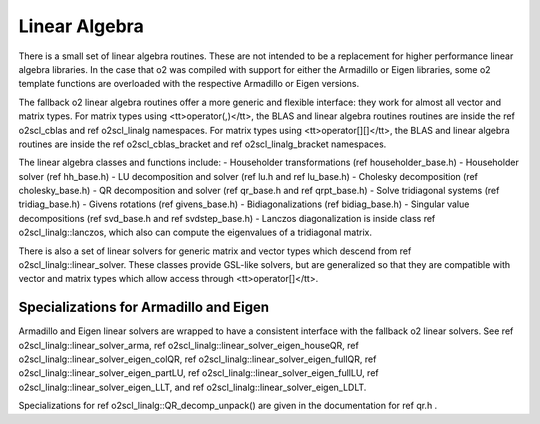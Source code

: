 Linear Algebra
==============

There is a small set of linear algebra routines. These are not
intended to be a replacement for higher performance linear algebra
libraries. In the case that \o2 was compiled with support for
either the Armadillo or Eigen libraries, some \o2 template
functions are overloaded with the respective Armadillo or Eigen
versions. 

The fallback \o2 linear algebra routines offer a more generic and
flexible interface: they work for almost all vector and matrix
types. For matrix types using <tt>operator(,)</tt>, the BLAS and
linear algebra routines routines are inside the \ref o2scl_cblas
and \ref o2scl_linalg namespaces. For matrix types using
<tt>operator[][]</tt>, the BLAS and linear algebra routines are
inside the \ref o2scl_cblas_bracket and \ref o2scl_linalg_bracket
namespaces.

The linear algebra classes and functions include:
- Householder transformations (\ref householder_base.h)
- Householder solver (\ref hh_base.h)
- LU decomposition and solver (\ref lu.h and \ref lu_base.h)
- Cholesky decomposition (\ref cholesky_base.h)
- QR decomposition and solver (\ref qr_base.h and \ref qrpt_base.h)
- Solve tridiagonal systems (\ref tridiag_base.h)
- Givens rotations (\ref givens_base.h)
- Bidiagonalizations (\ref bidiag_base.h)
- Singular value decompositions (\ref svd_base.h and \ref svdstep_base.h)
- Lanczos diagonalization is inside class \ref o2scl_linalg::lanczos,
which also can compute the eigenvalues of a tridiagonal matrix.

There is also a set of linear solvers for generic matrix and
vector types which descend from \ref o2scl_linalg::linear_solver.
These classes provide GSL-like solvers, but are generalized so
that they are compatible with vector and matrix types which allow
access through <tt>operator[]</tt>.
    
Specializations for Armadillo and Eigen
---------------------------------------

Armadillo and Eigen linear solvers are wrapped to have a consistent
interface with the fallback \o2 linear solvers. See 
\ref o2scl_linalg::linear_solver_arma, 
\ref o2scl_linalg::linear_solver_eigen_houseQR, 
\ref o2scl_linalg::linear_solver_eigen_colQR, 
\ref o2scl_linalg::linear_solver_eigen_fullQR, 
\ref o2scl_linalg::linear_solver_eigen_partLU, 
\ref o2scl_linalg::linear_solver_eigen_fullLU, 
\ref o2scl_linalg::linear_solver_eigen_LLT, and
\ref o2scl_linalg::linear_solver_eigen_LDLT.

Specializations for \ref o2scl_linalg::QR_decomp_unpack() are
given in the documentation for \ref qr.h . 
